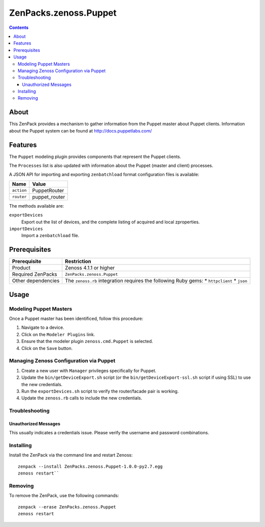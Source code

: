 ===============================================================================
ZenPacks.zenoss.Puppet
===============================================================================

.. contents::

About
===============================================================================
This ZenPack provides a mechanism to gather information from the Puppet
master about Puppet clients.
Information about the Puppet system can be found at http://docs.puppetlabs.com/

Features
===============================================================================
The ``Puppet`` modeling plugin provides components that represent the Puppet
clients.

The ``Processes`` list is also updated with information about the Puppet
(master and client) processes.

A JSON API for importing and exporting ``zenbatchload`` format configuration
files is available:

========== ================
Name       Value
========== ================
``action`` PuppetRouter
``router`` puppet_router
========== ================

The methods available are:

``exportDevices``
    Export out the list of devices, and the complete listing of acquired
    and local zproperties.

``importDevices``
    Import a ``zenbatchload`` file.

Prerequisites
===============================================================================

==================  =========================================================
Prerequisite        Restriction
==================  =========================================================
Product             Zenoss 4.1.1 or higher
Required ZenPacks   ``ZenPacks.zenoss.Puppet``
Other dependencies  The ``zenoss.rb`` integration requires the following
                    Ruby gems:
                    * ``httpclient``
                    * ``json``
==================  =========================================================

Usage
===============================================================================

Modeling Puppet Masters
----------------------------------
Once a Puppet master has been identificed, follow this procedure:

#. Navigate to a device.
#. Click on the ``Modeler Plugins`` link.
#. Ensure that the modeler plugin ``zenoss.cmd.Puppet`` is selected.
#. Click on the ``Save`` button.

Managing Zenoss Configuration via Puppet
----------------------------------------------------------------------------

#. Create a new user with ``Manager`` privileges specifically for Puppet.
#. Update the ``bin/getDeviceExport.sh`` script (or the 
   ``bin/getDeviceExport-ssl.sh`` script if using SSL) to use the new
   credentials.
#. Run the ``exportDevices.sh`` script to verify the router/facade pair
   is working.
#. Update the ``zenoss.rb`` calls to include the new credentials.

Troubleshooting
-------------------

Unauthorized Messages
***********************
This usually indicates a credentials issue.  Please verify the username
and password combinations.


Installing
-----------
Install the ZenPack via the command line and restart Zenoss:

::

 zenpack --install ZenPacks.zenoss.Puppet-1.0.0-py2.7.egg
 zenoss restart``

Removing
---------
To remove the ZenPack, use the following commands:

::

 zenpack --erase ZenPacks.zenoss.Puppet
 zenoss restart

